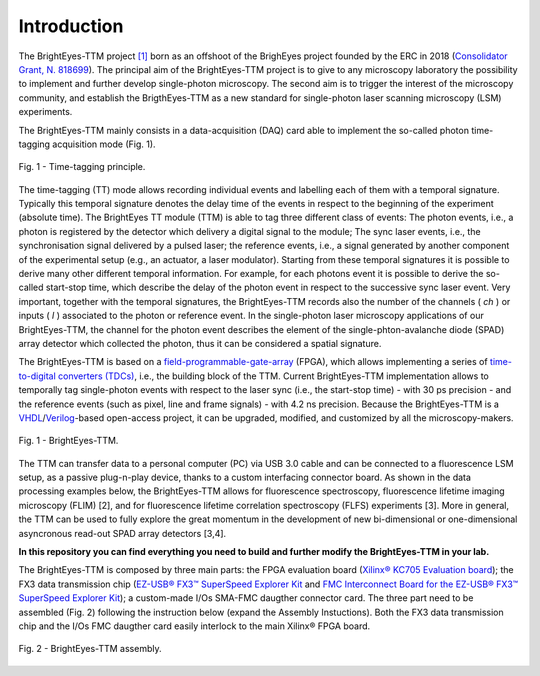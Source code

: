Introduction
============

The BrightEyes-TTM project `[1] <https://doi.org/10.1101/2021.10.11.463950>`_ born as an offshoot of the BrighEyes project founded by the ERC in 2018 (\ `Consolidator Grant, N. 818699 <https://vicidominilab.github.io/brighteyes/>`_\ ). The principal aim of the BrightEyes-TTM project is to give to any microscopy laboratory the possibility to implement and further develop single-photon microscopy. The second aim is to trigger the interest of the microscopy community, and establish the BrigthEyes-TTM as a new standard for single-photon laser scanning microscopy (LSM) experiments. 

The BrightEyes-TTM mainly consists in a data-acquisition (DAQ) card able to implement the so-called photon time-tagging acquisition mode (Fig. 1). 


.. figure:: img/TT_Principle.jpg
 :alt: Assembly
 :width: 50%
 :align: center

 Fig. 1 - Time-tagging principle.



The time-tagging (TT) mode allows recording individual events and labelling each of them with a temporal signature. Typically this temporal signature denotes the delay time of the events in respect to the beginning of the experiment (absolute time). The BrightEyes TT module (TTM) is able to tag three different class of events: The photon events, i.e., a photon is registered by the detector which delivery a digital signal to the module; The sync laser events, i.e., the synchronisation signal delivered by a pulsed laser; the reference events, i.e., a signal generated by another component of the experimental setup (e.g., an actuator, a laser modulator). Starting from these temporal signatures it is possible to derive many other different temporal information. For example, for each photons event it is possible to derive the so-called start-stop time, which describe the delay of the photon event in respect to the successive sync laser event. Very important, together with the temporal signatures, the BrightEyes-TTM records also the number of the channels ( *ch* ) or inputs ( *l* ) associated to the photon or reference event. In the single-photon laser microscopy applications of our BrightEyes-TTM, the channel for the photon event describes the element of the single-phton-avalanche diode (SPAD) array detector which collected the photon, thus it can be considered a spatial signature.

The BrightEyes-TTM is based on a `field-programmable-gate-array <https://en.wikipedia.org/wiki/Field-programmable_gate_array>`_ (FPGA), which allows implementing a series of `time-to-digital converters (TDCs) <https://en.wikipedia.org/wiki/Time-to-digital_converter>`_\ , i.e., the building block of the TTM. Current BrightEyes-TTM implementation allows to temporally tag single-photon events with respect to the laser sync (i.e., the start-stop time) - with 30 ps precision - and the reference events (such as pixel, line and frame signals) - with 4.2 ns precision. Because the BrightEyes-TTM is a `VHDL <https://en.wikipedia.org/wiki/VHDL>`_\ /\ `Verilog <https://en.wikipedia.org/wiki/Verilog>`_\ -based open-access project, it can be upgraded, modified, and customized by all the microscopy-makers.

.. figure:: img/TTM-BrightEyes-Minimal.png
 :alt: Assembly
 :width: 50%
 :align: center

 Fig. 1 - BrightEyes-TTM.
 
The TTM can transfer data to a personal computer (PC) via USB 3.0 cable and can be connected to a fluorescence LSM setup, as a passive plug-n-play device, thanks to a custom interfacing connector board. As shown in the data processing examples below, the BrightEyes-TTM allows for fluorescence spectroscopy, fluorescence lifetime imaging microscopy (FLIM) [2], and for fluorescence lifetime correlation spectroscopy (FLFS) experiments [3]. More in general, the TTM can be used to fully explore the great momentum in the development of new bi-dimensional or one-dimensional asyncronous read-out SPAD array detectors [3,4].

**In this repository you can find everything you need to build and further modify the BrightEyes-TTM in your lab.**

The BrightEyes-TTM is composed by three main parts: the FPGA evaluation board (\ `Xilinx® KC705 Evaluation board <https://www.xilinx.com/products/boards-and-kits/ek-k7-kc705-g.html>`_\ ); the FX3 data transmission chip (\ `EZ-USB® FX3™ SuperSpeed Explorer Kit <https://www.cypress.com/documentation/development-kitsboards/cyusb3kit-003-ez-usb-fx3-superspeed-explorer-kit>`_ and `FMC Interconnect Board for the EZ-USB® FX3™ SuperSpeed Explorer Kit <https://www.cypress.com/documentation/development-kitsboards/cyusb3acc-005-fmc-interconnect-board-ez-usb-fx3-superspeed>`_\ ); a custom-made I/Os SMA-FMC daugther connector card. The three part need to be assembled (Fig. 2) following the instruction below (expand the Assembly Instuctions). Both the FX3 data transmission chip and the I/Os FMC daugther card easily interlock to the main Xilinx® FPGA board. 


.. figure:: img/Kintex7-TTM.JPG
 :alt: Assembly
 :width: 50%
 :align: center

 Fig. 2 - BrightEyes-TTM assembly.

